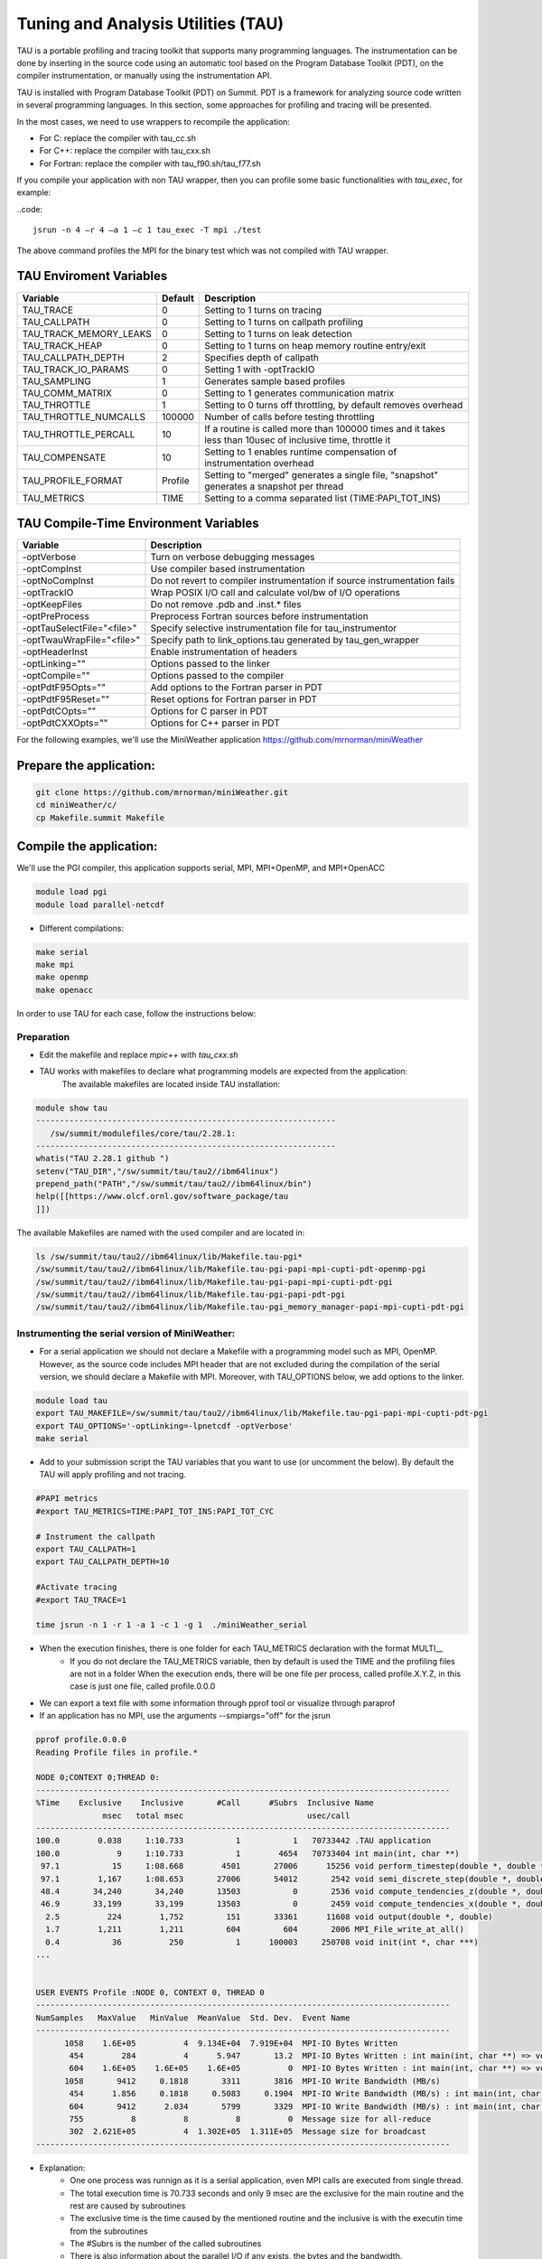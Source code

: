.. _tau:

************************************
Tuning and Analysis Utilities (TAU)
************************************

TAU is a portable profiling and tracing toolkit that supports many programming languages. 
The instrumentation can be done by inserting in the source code using an automatic tool 
based on the Program Database Toolkit (PDT), on the compiler instrumentation, 
or manually using the instrumentation API.

TAU is installed with Program Database Toolkit (PDT) on Summit. PDT is a framework for analyzing source code written in several programming
languages. In this section, some approaches for profiling and tracing will be presented.

In the most cases, we need to use wrappers to recompile the application:

- For C: replace the compiler with tau_cc.sh
- For C++: replace the compiler with tau_cxx.sh
- For Fortran: replace the compiler with tau_f90.sh/tau_f77.sh

If you compile your application with non TAU wrapper, then you can profile some basic functionalities with *tau_exec*, for example:

..code::

	jsrun -n 4 –r 4 –a 1 –c 1 tau_exec -T mpi ./test

The above command profiles the MPI for the binary test which was not compiled with TAU wrapper.


TAU Enviroment Variables
------------------------

+----------------------+--------+------------------------------------------------------------------------------------------------------------+
|Variable  	       |Default | Description			     									     |
+======================+========+============================================================================================================+
|TAU_TRACE	       |    0   |Setting to 1 turns on tracing       									     |
+----------------------+--------+------------------------------------------------------------------------------------------------------------+
|TAU_CALLPATH          |    0   |Setting to 1 turns on callpath profiling							             |
+----------------------+--------+------------------------------------------------------------------------------------------------------------+
|TAU_TRACK_MEMORY_LEAKS|    0   |Setting to 1 turns on leak detection									     |
+----------------------+--------+------------------------------------------------------------------------------------------------------------+
|TAU_TRACK_HEAP        |    0   |Setting to 1 turns on heap memory routine entry/exit							     |
+----------------------+--------+------------------------------------------------------------------------------------------------------------+
|TAU_CALLPATH_DEPTH    |    2   |Specifies depth of callpath         		     							     |
+----------------------+--------+------------------------------------------------------------------------------------------------------------+
|TAU_TRACK_IO_PARAMS   |    0   |Setting 1 with -optTrackIO	     		     							     |
+----------------------+--------+------------------------------------------------------------------------------------------------------------+
|TAU_SAMPLING	       |    1   |Generates sample based profiles     		     							     |
+----------------------+--------+------------------------------------------------------------------------------------------------------------+
|TAU_COMM_MATRIX       |    0   |Setting to 1 generates communication matrix	    							     |
+----------------------+--------+------------------------------------------------------------------------------------------------------------+
|TAU_THROTTLE          |    1   |Setting to 0 turns off throttling, by default removes overhead       					     |
+----------------------+--------+------------------------------------------------------------------------------------------------------------+
|TAU_THROTTLE_NUMCALLS |100000  |Number of calls before testing throttling 								     |
+----------------------+--------+------------------------------------------------------------------------------------------------------------+
|TAU_THROTTLE_PERCALL  |    10  |If a routine is called more than 100000 times and it takes less than  10usec of inclusive time, throttle it |
+----------------------+--------+------------------------------------------------------------------------------------------------------------+
|TAU_COMPENSATE        |    10  |Setting to 1 enables runtime compensation of instrumentation overhead 					     |
+----------------------+--------+------------------------------------------------------------------------------------------------------------+
|TAU_PROFILE_FORMAT    |Profile |Setting to "merged" generates a single file, "snapshot" generates a snapshot per thread 		     |
+----------------------+--------+------------------------------------------------------------------------------------------------------------+
|TAU_METRICS           |  TIME  |Setting to a comma separated list (TIME:PAPI_TOT_INS)							     |
+----------------------+--------+------------------------------------------------------------------------------------------------------------+



TAU Compile-Time Environment Variables
---------------------------------------


+---------------------------+------------------------------------------------------------------------------+
|Variable                   |Description                                                                   |
+===========================+==============================================================================+
|-optVerbose                |    Turn on verbose debugging messages                                        |
+---------------------------+------------------------------------------------------------------------------+
|-optCompInst               |    Use compiler based instrumentation                                        |
+---------------------------+------------------------------------------------------------------------------+
|-optNoCompInst             |    Do not revert to compiler instrumentation if source instrumentation fails |
+---------------------------+------------------------------------------------------------------------------+
|-optTrackIO                |    Wrap POSIX I/O call and calculate vol/bw of I/O operations                |
+---------------------------+------------------------------------------------------------------------------+
|-optKeepFiles              |    Do not remove .pdb and .inst.* files                                      |
+---------------------------+------------------------------------------------------------------------------+
|-optPreProcess             |    Preprocess Fortran sources before instrumentation                         |
+---------------------------+------------------------------------------------------------------------------+
|-optTauSelectFile="<file>" |    Specify selective instrumentation file for tau_instrumentor               |
+---------------------------+------------------------------------------------------------------------------+
|-optTwauWrapFile="<file>"  |    Specify path to link_options.tau generated by tau_gen_wrapper             |
+---------------------------+------------------------------------------------------------------------------+
|-optHeaderInst             |    Enable instrumentation of headers                                         |
+---------------------------+------------------------------------------------------------------------------+
|-optLinking=""             |    Options passed to the linker                                              |
+---------------------------+------------------------------------------------------------------------------+
|-optCompile=""             |    Options passed to the compiler 					   |
+---------------------------+------------------------------------------------------------------------------+
|-optPdtF95Opts=""          |    Add options to the Fortran parser in PDT                                  |
+---------------------------+------------------------------------------------------------------------------+
|-optPdtF95Reset=""         |    Reset options for Fortran parser in PDT                    		   |
+---------------------------+------------------------------------------------------------------------------+
|-optPdtCOpts=""            |    Options for C parser in PDT                                               |
+---------------------------+------------------------------------------------------------------------------+
|-optPdtCXXOpts=""          |    Options for C++ parser in PDT                                             |
+---------------------------+------------------------------------------------------------------------------+

For the following examples, we'll use the MiniWeather application https://github.com/mrnorman/miniWeather

Prepare the application:
------------------------

.. code::

	git clone https://github.com/mrnorman/miniWeather.git
	cd miniWeather/c/
	cp Makefile.summit Makefile


Compile the application:
------------------------

We'll use the PGI compiler, this application supports serial, MPI, MPI+OpenMP, and MPI+OpenACC

.. code::

	module load pgi
	module load parallel-netcdf

- Different compilations:

.. code::

	make serial
	make mpi
	make openmp
	make openacc


In order to use TAU for each case, follow the instructions below:


Preparation
===========


- Edit the makefile and replace *mpic++* with *tau_cxx.sh*

- TAU works with makefiles to declare what programming models are expected from the application:
        The available makefiles are located inside TAU installation:

.. code::

        module show tau
        ---------------------------------------------------------------
           /sw/summit/modulefiles/core/tau/2.28.1:
        ---------------------------------------------------------------
        whatis("TAU 2.28.1 github ")
        setenv("TAU_DIR","/sw/summit/tau/tau2//ibm64linux")
        prepend_path("PATH","/sw/summit/tau/tau2//ibm64linux/bin")
        help([[https://www.olcf.ornl.gov/software_package/tau
        ]])


The available Makefiles are named with the used compiler and are located in:

.. code::

        ls /sw/summit/tau/tau2//ibm64linux/lib/Makefile.tau-pgi*
        /sw/summit/tau/tau2//ibm64linux/lib/Makefile.tau-pgi-papi-mpi-cupti-pdt-openmp-pgi
        /sw/summit/tau/tau2//ibm64linux/lib/Makefile.tau-pgi-papi-mpi-cupti-pdt-pgi
        /sw/summit/tau/tau2//ibm64linux/lib/Makefile.tau-pgi-papi-pdt-pgi
        /sw/summit/tau/tau2//ibm64linux/lib/Makefile.tau-pgi_memory_manager-papi-mpi-cupti-pdt-pgi


Instrumenting the serial version of MiniWeather:
================================================


- For a serial application we should not declare a Makefile with a programming model such as MPI, OpenMP. However, as the source code includes MPI header that are not excluded during the compilation of the serial version, we should declare a Makefile with MPI. Moreover, with TAU_OPTIONS below, we add options to the linker.

.. code::

	module load tau
	export TAU_MAKEFILE=/sw/summit/tau/tau2//ibm64linux/lib/Makefile.tau-pgi-papi-mpi-cupti-pdt-pgi
	export TAU_OPTIONS='-optLinking=-lpnetcdf -optVerbose'
	make serial

- Add to your submission script the TAU variables that you want to use (or uncomment the below). By default the TAU will apply profiling and not tracing.

.. code::

	#PAPI metrics
	#export TAU_METRICS=TIME:PAPI_TOT_INS:PAPI_TOT_CYC

	# Instrument the callpath
	export TAU_CALLPATH=1
	export TAU_CALLPATH_DEPTH=10

	#Activate tracing
	#export TAU_TRACE=1

	time jsrun -n 1 -r 1 -a 1 -c 1 -g 1  ./miniWeather_serial


- When the execution finishes, there is one folder for each TAU_METRICS declaration with the format MULTI__
	- If you do not declare the TAU_METRICS variable, then by default is used the TIME and the profiling files are not in a folder When the execution ends, there will be one file per process, called profile.X.Y.Z, in this case is just one file, called profile.0.0.0

- We can export a text file with some information through pprof tool or visualize through paraprof
- If an application has no MPI, use the arguments --smpiargs="off" for the jsrun

.. code::

	pprof profile.0.0.0
	Reading Profile files in profile.*

	NODE 0;CONTEXT 0;THREAD 0:
	---------------------------------------------------------------------------------------
	%Time    Exclusive    Inclusive       #Call      #Subrs  Inclusive Name
        	      msec   total msec                          usec/call
	---------------------------------------------------------------------------------------
	100.0        0.038     1:10.733           1           1   70733442 .TAU application
	100.0            9     1:10.733           1        4654   70733404 int main(int, char **)
 	 97.1           15     1:08.668        4501       27006      15256 void perform_timestep(double *, double *, double *, double *, double)
	 97.1        1,167     1:08.653       27006       54012       2542 void semi_discrete_step(double *, double *, double *, double, int, double *, double *)
 	 48.4       34,240       34,240       13503           0       2536 void compute_tendencies_z(double *, double *, double *)
 	 46.9       33,199       33,199       13503           0       2459 void compute_tendencies_x(double *, double *, double *)
  	  2.5          224        1,752         151       33361      11608 void output(double *, double)
	  1.7        1,211        1,211         604         604       2006 MPI_File_write_at_all()
  	  0.4           36          250           1      100003     250708 void init(int *, char ***)
	...


	USER EVENTS Profile :NODE 0, CONTEXT 0, THREAD 0
	---------------------------------------------------------------------------------------
	NumSamples   MaxValue   MinValue  MeanValue  Std. Dev.  Event Name
	---------------------------------------------------------------------------------------
      	      1058    1.6E+05          4  9.134E+04  7.919E+04  MPI-IO Bytes Written
       	       454        284          4      5.947       13.2  MPI-IO Bytes Written : int main(int, char **) => void output(double *, double) => MPI_File_write_at()
       	       604    1.6E+05    1.6E+05    1.6E+05          0  MPI-IO Bytes Written : int main(int, char **) => void output(double *, double) => MPI_File_write_at_all()
              1058       9412     0.1818       3311       3816  MPI-IO Write Bandwidth (MB/s)
               454      1.856     0.1818     0.5083     0.1904  MPI-IO Write Bandwidth (MB/s) : int main(int, char **) => void output(double *, double) => MPI_File_write_at()
               604       9412      2.034       5799       3329  MPI-IO Write Bandwidth (MB/s) : int main(int, char **) => void output(double *, double) => MPI_File_write_at_all()
               755          8          8          8          0  Message size for all-reduce
               302  2.621E+05          4  1.302E+05  1.311E+05  Message size for broadcast
	---------------------------------------------------------------------------------------


- Explanation:
	- One one process was runnign as it is a seriial application, even MPI calls are executed from single thread.
        - The total execution time is 70.733 seconds and only 9 msec are the exclusive for the main routine and the rest are caused by subroutines
	- The exclusive time is the time caused by the mentioned routine and the inclusive is with the executin time from the subroutines 
	- The #Subrs is the number of the called subroutines
	- There is also information about the parallel I/O if any exists, the bytes and the bandwidth.


We will present paraprof tool for the MPI version of the MiniWeather.

Instrumenting the MPI version of MiniWeather:
================================================

- For the MPI version we should use a makefile with MPI. The conpilation could fail if the makefile supports MPI+OpenMP but the code doesn't include any OpenMP calls. Moreover, with TAU_OPTIONS below, we add options to the linker.

.. code::

        module load tau
        export TAU_MAKEFILE=/sw/summit/tau/tau2//ibm64linux/lib/Makefile.tau-pgi-papi-mpi-cupti-pdt-pgi
        export TAU_OPTIONS='-optLinking=-lpnetcdf -optVerbose'
        make mpi

- Add to your submission script the TAU variables that you want to use (or uncomment the below). By default the TAU will apply profiling and not tracing.

.. code::

        #PAPI metrics
        export TAU_METRICS=TIME:PAPI_TOT_INS:PAPI_TOT_CYC

        # Instrument the callpath
        export TAU_CALLPATH=1
        export TAU_CALLPATH_DEPTH=10

        #Activate tracing
        #export TAU_TRACE=1

        time jsrun -n 64 -r 8 -a 1 -c 1   ./miniWeather_mpi


- When the execution finishes, there is one folder for each TAU_METRICS declaration with the format MULTI__
        - If you do not declare the TAU_METRICS variable, then by default is used the TIME and the profiling files are not in a folder When the execution ends, there will be one file per process, called profile.X.Y.Z.

- In order to use paraprof to visualize the data, your ssh connection should support X11 forward.

- Pack the profiling data with a name that you want and execute paraprof

.. code::

	paraprof --pack name.ppk
	paraprof name.ppk

Paraprof
========

- The first window that opens shows the experiment and the used metrics (TIME, PAPI_FP_OPS, PAPI_TOT_INS, PAPI_TOT_CYC)

.. image:: /images/tau_paraprof_manager.png
   :align: center

- The second window that is automatic loaded, shows the TIME metric for each process (they are called nodes), each color is a different call. Each hoorizontal line is a process or Std.Dev./mean/max/min



.. image:: /images/tau_mpi_time.png
   :align: center


- Select Options -> Uncheck Stack Bars Toogether
	- It is easier to check the load imbalance across the processes

.. image:: /images/tau_mpi_stack_bars.png
   :align: center

- If you click on any color, then a new window opens with information about the specific routing

.. image:: /images/tau_mpi_click_color.png
   :align: center

- If you click on the label (node 0, node 1, max, etc.) you can see the value across each routine in your application.

.. image:: /images/tau_mpi_sort_time.png
   :align: center


- If you do right click on the label (node 0, node 1, max, etc.) you can select "Show Context Event Window" (with callpath activated) 

.. image:: /images/tau_mpi_context_event.png
   :align: center

- Options -> Show Derived Metric Panel, select the metrics and then operator and then click Apply. Then uncheck the Show Derived Metric

.. image:: /images/tau_mpi_derived_metric.png
   :align: center

- Click on the new metric, PAPI_TOT_INS/PAPI_TOT_CYC

.. image:: /images/tau_mpi_ipc.png
   :align: center

- Click on the label mean:

.. image:: /images/tau_mpi_mean_ipc.png
   :align: center

For the non-MPI routines/calls, the IPC that is lower than 1.5 means that there is a potential for performance improvement.

- Menu Windows -> 3D Visualization (3D demands OpenGL)
- Exclusive Time and Exclusive Floating operations


.. image:: /images/tau_mpi_3d_fp_ops.png
   :align: center

- Menu Windows -> 3D Visualization (3D demands OpenGL)
- Exclusive Time and Exclusive Total Instructions

.. image:: /images/tau_mpi_3d_tot_ins.png
   :align: center

You can explore the various options

Which loops consume most of the time?
=====================================

- Create a file called for example select.tau with the content:

.. code::

	BEGIN_INSTRUMENT_SECTION
	loops routine="#"
	END_INSTRUMENT_SECTION

Then declare the options

.. code::

	export TAU_OPTIONS="-optTauSelectFile=select.tau -optLinking=lpnetcdf -optVerbose"

- Do not forget to unset TAU_OPTIONS when not necessary
- Execute as previously


- Now you can see the duration of all the loops

.. image:: /images/tau_mpi_loops1.png
   :align: center


- Select Options -> Select Metric… -> Exclusive… -> PAPI_TOT_INS/PAPI_TOT_CYC

.. image:: /images/tau_mpi_loops2.png
   :align: center

The loops with less than 1.5 IPC can be improved.

MPI+OpenMP
==========

The difference with before is the TAU Makefile

.. code::

	export TAU_MAKEFILE=/sw/summit/tau/tau2//ibm64linux/lib/Makefile.tau-pgi-papi-mpi-cupti-pdt-openmp-pgi
        make openmp


- Now you can see the duration of parallelfor loops and decide when they should be improved or even removed.

.. image:: /images/tau_openmp1.png
   :align: center


GPU
===

- For the current TAU version, you should use the tau_exec and not the TAU wrappers only
- Use the mpic++ compiler in the Makefile
- Execute: make openacc
- Add the following in your submission file:

.. code:: 

	export TAU_METRICS=TIME
	export TAU_PROFILE=1
	export TAU_TRACK_MESSAGE=1
	export TAU_COMM_MATRIX=1
	jsrun -n 6 -r 6 --smpiargs="-gpu" -g 1  tau_exec -T mpi,pgi,pdt -openacc ./miniWeather_mpi_openacc


- CUPTI metrics for OpenACC are not supported yet for TAU


- We can observe the duration of the OpenACC calls

.. image:: /images/tau_openacc.png
   :align: center

- From the main window right click one label and select “Show User Event Statistics Window”. Then, we can see the data transfered to the devices

.. image:: /images/tau_mpi_openacc_data.png
   :align: center

CUDA Profiling Tools Interface 
===============================

The CUDA Profiling Tools Interface (CUPTI) is used by profiling and tracing tools that target CUDA applications. 

- https://docs.nvidia.com/cupti/Cupti/r_main.html#metrics-reference

.. image:: /images/cupti.png
   :align: center

- Demonstration with a matrix multiplication example with MPI+OpenMP

.. code::

	export TAU_METRICS=TIME,achieved_occupancy
	jsrun -n 2 -r 2 -g 1  tau_exec -T mpi,pdt,papi,cupti,openmp -ompt -cupti  ./add

- Output folders

.. code::

	MULTI__TAUGPU_TIME
	MULTI__CUDA.Tesla_V100-SXM2-16GB.domain_d.active_warps
	MULTI__CUDA.Tesla_V100-SXM2-16GB.domain_d.active_cycles
	MULTI__achieved_occupancy

- Achieved_occupancy=CUDA.Tesla_V100-SXM2-16GB.domain_d.active_warps/CUDA.Tesla_V100-SXM2-16GB.domain_d.active_cycles

- You can see the first windows that opens after you pack the profiling files and execute paraprof. You can see that the profiling data are not across all the processes, it depends if a routine (color) is executed across all of them or not. 

.. image:: /images/cupti_main.png
   :align: center

.. image:: /images/cupti_main_window.png
   :align: center

- Select the metric achieved occupancy

.. image:: /images/cupti_occupancy.png
   :align: center

- Click on the colored bar
- The achieved occupancy for this simple benchmark is 6.2%


.. image:: /images/cupti_occupancy_kernel.png
   :align: center


- Similar approach for other metrics, not all of them can be used.
- TAU provides a tool called tau_cupti_avail where we can see the list of available metrics, then we have to figured out which CUPTI metrics use these ones.

Tracing
=======


- Activate tracing and declare the data format to OTF2. It supports only MPI and OpenSHMEM applications	

.. code::

	export TAU_TRACE=1
	export TAU_TRACE_FORMAT=otf2

- Use Vampir for Visualization


Selective Instrumentation
=========================

- For example, do not instrument routine sort*(int *)
	- Create a file select.tau

.. code::

	BEGIN_EXCLUDE_LIST
	void sort_#(int *)
	END_EXCLUDE_LIST

- Declare the TAU_OPTIONS

.. code::

	export TAU_OPTIONS=“-optTauSelectFile=select.tau”

- Now, the routine sort*(int *) is excluded from the instrumentation

Dynamic Phase
=============

- Create a file called phase.tau

.. code::

	BEGIN_INSTRUMENT_SECTION
	dynamic phase name=“phase1” file=“miniWeather_mpi.cpp” line=300 to line=327
	END_INSTRUMENT_SECTION

- Declare the TAU_OPTIONS

.. code::

        export TAU_OPTIONS=“-optTauSelectFile=phase.tau”

- Now when you instrument your application, the phase called phase 1 are the lines 300-327 of the fiile miniWeather_mpi.cpp. Every call will be instrumented. This could create signiificant overhead, thus you should be careful when you use it.

Static Phase
============


- Create a file called phases.tau

.. code::

        BEGIN_INSTRUMENT_SECTION
	static phase name="phase1" file="miniWeather_mpi.cpp" line=300 to line=327
	static phase name="phase2" file="miniWeather_mpi.cpp" line=333 to line=346
        END_INSTRUMENT_SECTION

- Declare the TAU_OPTIONS

.. code::

        export TAU_OPTIONS=“-optTauSelectFile=phases.tau”

- Now, when you use paraprof, you can see different colors for the phase1 and phase2

.. image:: /images/tau_static_phases.png
   :align: center

